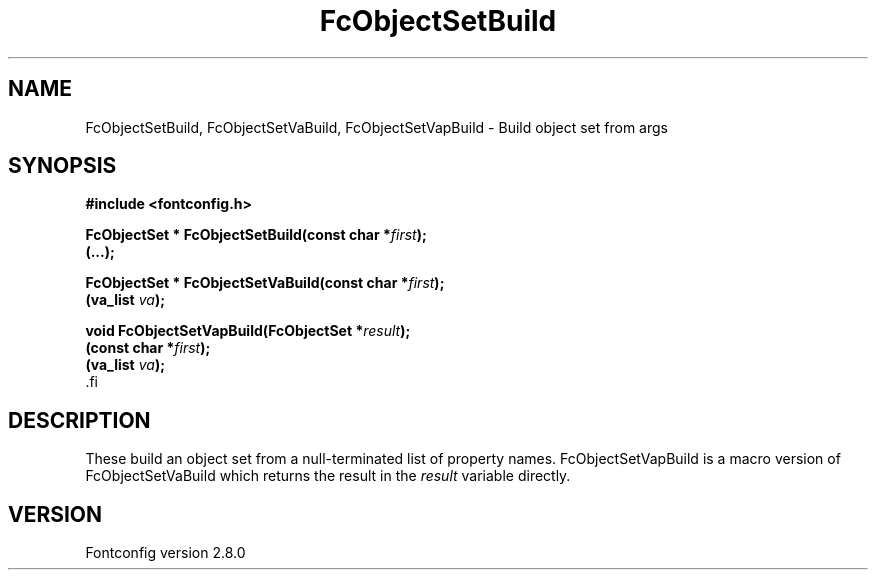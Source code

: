 .\\" auto-generated by docbook2man-spec $Revision: 1.3 $
.TH "FcObjectSetBuild" "3" "18 November 2009" "" ""
.SH NAME
FcObjectSetBuild, FcObjectSetVaBuild, FcObjectSetVapBuild \- Build object set from args
.SH SYNOPSIS
.nf
\fB#include <fontconfig.h>
.sp
FcObjectSet * FcObjectSetBuild(const char *\fIfirst\fB);
(\&...\fI\fB);
.sp
FcObjectSet * FcObjectSetVaBuild(const char *\fIfirst\fB);
(va_list \fIva\fB);
.sp
void FcObjectSetVapBuild(FcObjectSet *\fIresult\fB);
(const char *\fIfirst\fB);
(va_list \fIva\fB);
\fR.fi
.SH "DESCRIPTION"
.PP
These build an object set from a null-terminated list of property names.
FcObjectSetVapBuild is a macro version of FcObjectSetVaBuild which returns
the result in the \fIresult\fR variable directly.
.SH "VERSION"
.PP
Fontconfig version 2.8.0
